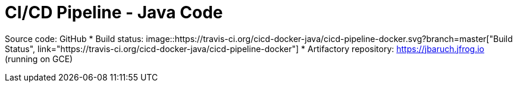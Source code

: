 = CI/CD Pipeline - Java Code

Source code: GitHub
* Build status: image::https://travis-ci.org/cicd-docker-java/cicd-pipeline-docker.svg?branch=master["Build Status", link="https://travis-ci.org/cicd-docker-java/cicd-pipeline-docker"]
* Artifactory repository: https://jbaruch.jfrog.io (running on GCE)
